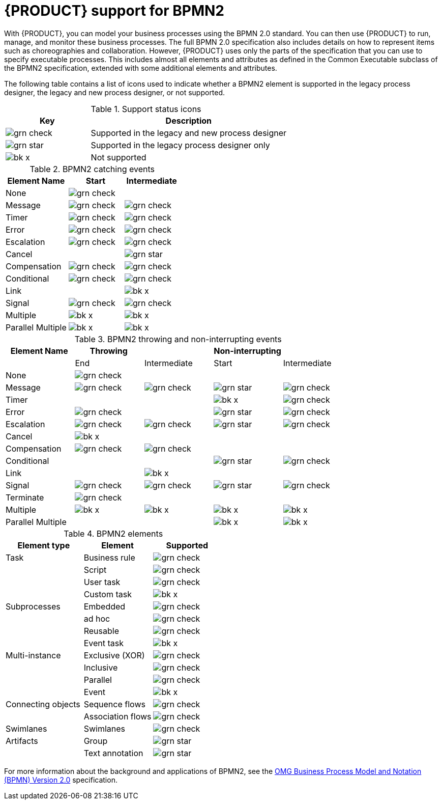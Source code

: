 [id='bpmn-support_{context}']
= {PRODUCT} support for BPMN2

With {PRODUCT}, you can model your business processes using the BPMN 2.0 standard. You can then use {PRODUCT} to run, manage, and monitor these business processes. The full BPMN 2.0 specification also includes details on how to represent items such as choreographies and collaboration. However, {PRODUCT} uses only the parts of the specification that you can use to specify executable processes. This includes almost all elements and attributes as defined in the Common Executable subclass of the BPMN2 specification, extended with some additional elements and attributes.

The following table contains a list of icons used to indicate whether a BPMN2 element is supported in the legacy process designer, the legacy and new process designer, or not supported.


.Support status icons
[cols="30%,70%" options="header"]
|===
|Key
|Description

a|image:BPMN2/grn_check.png[] | Supported in the legacy and new process designer
a|image:BPMN2/grn_star.png[] | Supported in the legacy process designer only
a|image:BPMN2/bk_x.png[] | Not supported
|===

.BPMN2 catching events
[cols="36%,32%,32%" options="header"]
|===
|Element Name
|Start
|Intermediate

a|None             | image:BPMN2/grn_check.png[]   |
a|Message          | image:BPMN2/grn_check.png[]    | image:BPMN2/grn_check.png[]
a|Timer            | image:BPMN2/grn_check.png[]     | image:BPMN2/grn_check.png[]
a|Error            | image:BPMN2/grn_check.png[]     | image:BPMN2/grn_check.png[]
a|Escalation       | image:BPMN2/grn_check.png[]   | image:BPMN2/grn_check.png[]
a|Cancel           |        | image:BPMN2/grn_star.png[]
a|Compensation     | image:BPMN2/grn_check.png[]     | image:BPMN2/grn_check.png[]
a|Conditional      | image:BPMN2/grn_check.png[]     | image:BPMN2/grn_check.png[]
a|Link             |        | image:BPMN2/bk_x.png[]
a|Signal           | image:BPMN2/grn_check.png[]     | image:BPMN2/grn_check.png[]
a|Multiple         | image:BPMN2/bk_x.png[]      | image:BPMN2/bk_x.png[]
a|Parallel Multiple  | image:BPMN2/bk_x.png[]     | image:BPMN2/bk_x.png[]
|===

.BPMN2 throwing and non-interrupting events
[cols="20%,20%,20%,20%,20%" options="header"]
|===
|Element Name
|Throwing
|
|Non-interrupting
|
|
|End
| Intermediate
| Start
| Intermediate

a|None             | image:BPMN2/grn_check.png[]   |                               |                             |
a|Message          | image:BPMN2/grn_check.png[]   | image:BPMN2/grn_check.png[]   | image:BPMN2/grn_star.png[]  | image:BPMN2/grn_check.png[]
a|Timer            |                               |                               | image:BPMN2/bk_x.png[]      | image:BPMN2/grn_check.png[]
a|Error            | image:BPMN2/grn_check.png[]   |                               | image:BPMN2/grn_star.png[]  | image:BPMN2/grn_check.png[]
a|Escalation       | image:BPMN2/grn_check.png[]   | image:BPMN2/grn_check.png[]   | image:BPMN2/grn_star.png[]  | image:BPMN2/grn_check.png[]
a|Cancel           | image:BPMN2/bk_x.png[]                              |                               |                             |
a|Compensation     | image:BPMN2/grn_check.png[]   | image:BPMN2/grn_check.png[]   |                             |
a|Conditional      |                               |                               | image:BPMN2/grn_star.png[]  | image:BPMN2/grn_check.png[]
a|Link             |                               | image:BPMN2/bk_x.png[]        |                             |
a|Signal           | image:BPMN2/grn_check.png[]   | image:BPMN2/grn_check.png[]   | image:BPMN2/grn_star.png[]  | image:BPMN2/grn_check.png[]
a|Terminate        | image:BPMN2/grn_check.png[]   |                               |                             |
a|Multiple         | image:BPMN2/bk_x.png[]        | image:BPMN2/bk_x.png[]        | image:BPMN2/bk_x.png[]      | image:BPMN2/bk_x.png[]
a|Parallel Multiple  |                             |                               | image:BPMN2/bk_x.png[]      | image:BPMN2/bk_x.png[]
|===

.BPMN2 elements
[cols="36%,32%,32%" options="header"]
|===
|Element type
|Element
|Supported

a|Task        |Business rule |image:BPMN2/grn_check.png[]
a|            |Script        |image:BPMN2/grn_check.png[]
a|            |User task     |image:BPMN2/grn_check.png[]
a|            |Custom task   |image:BPMN2/bk_x.png[]
a|Subprocesses|Embedded      |image:BPMN2/grn_check.png[]


a|
|ad hoc
|image:BPMN2/grn_check.png[]


a|
|Reusable
|image:BPMN2/grn_check.png[]

a|
|Event task
|image:BPMN2/bk_x.png[]


a|Multi-instance
|Exclusive (XOR)
|image:BPMN2/grn_check.png[]


a|
|Inclusive
|image:BPMN2/grn_check.png[]



a|
|Parallel
|image:BPMN2/grn_check.png[]

a|
|Event
|image:BPMN2/bk_x.png[]

a|Connecting objects
|Sequence flows
|image:BPMN2/grn_check.png[]

a|
|Association flows
|image:BPMN2/grn_check.png[]


a|Swimlanes
|Swimlanes
|image:BPMN2/grn_check.png[]

a|Artifacts
|Group
|image:BPMN2/grn_star.png[]

a|
|Text annotation
|image:BPMN2/grn_star.png[]

|===

For more information about the background and applications of BPMN2, see the
https://www.omg.org/spec/BPMN/2.0/About-BPMN/[OMG Business Process Model and Notation (BPMN) Version 2.0] specification.
